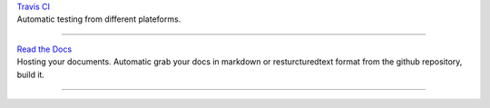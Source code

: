 | `Travis CI <https://travis-ci.org>`_
| Automatic testing from different plateforms.

----

| `Read the Docs <https://readthedocs.org>`_
| Hosting your documents. Automatic grab your docs in markdown or resturcturedtext format from the github repository, build it. 

----

